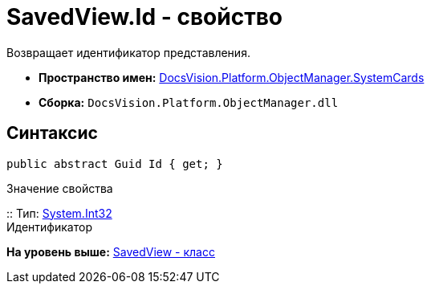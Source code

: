 = SavedView.Id - свойство

Возвращает идентификатор представления.

* [.keyword]*Пространство имен:* xref:SystemCards_NS.adoc[DocsVision.Platform.ObjectManager.SystemCards]
* [.keyword]*Сборка:* [.ph .filepath]`DocsVision.Platform.ObjectManager.dll`

== Синтаксис

[source,pre,codeblock,language-csharp]
----
public abstract Guid Id { get; }
----

Значение свойства

::
  Тип: http://msdn.microsoft.com/ru-ru/library/system.int32.aspx[System.Int32]
  +
  Идентификатор

*На уровень выше:* xref:../../../../../api/DocsVision/Platform/ObjectManager/SystemCards/SavedView_CL.adoc[SavedView - класс]
